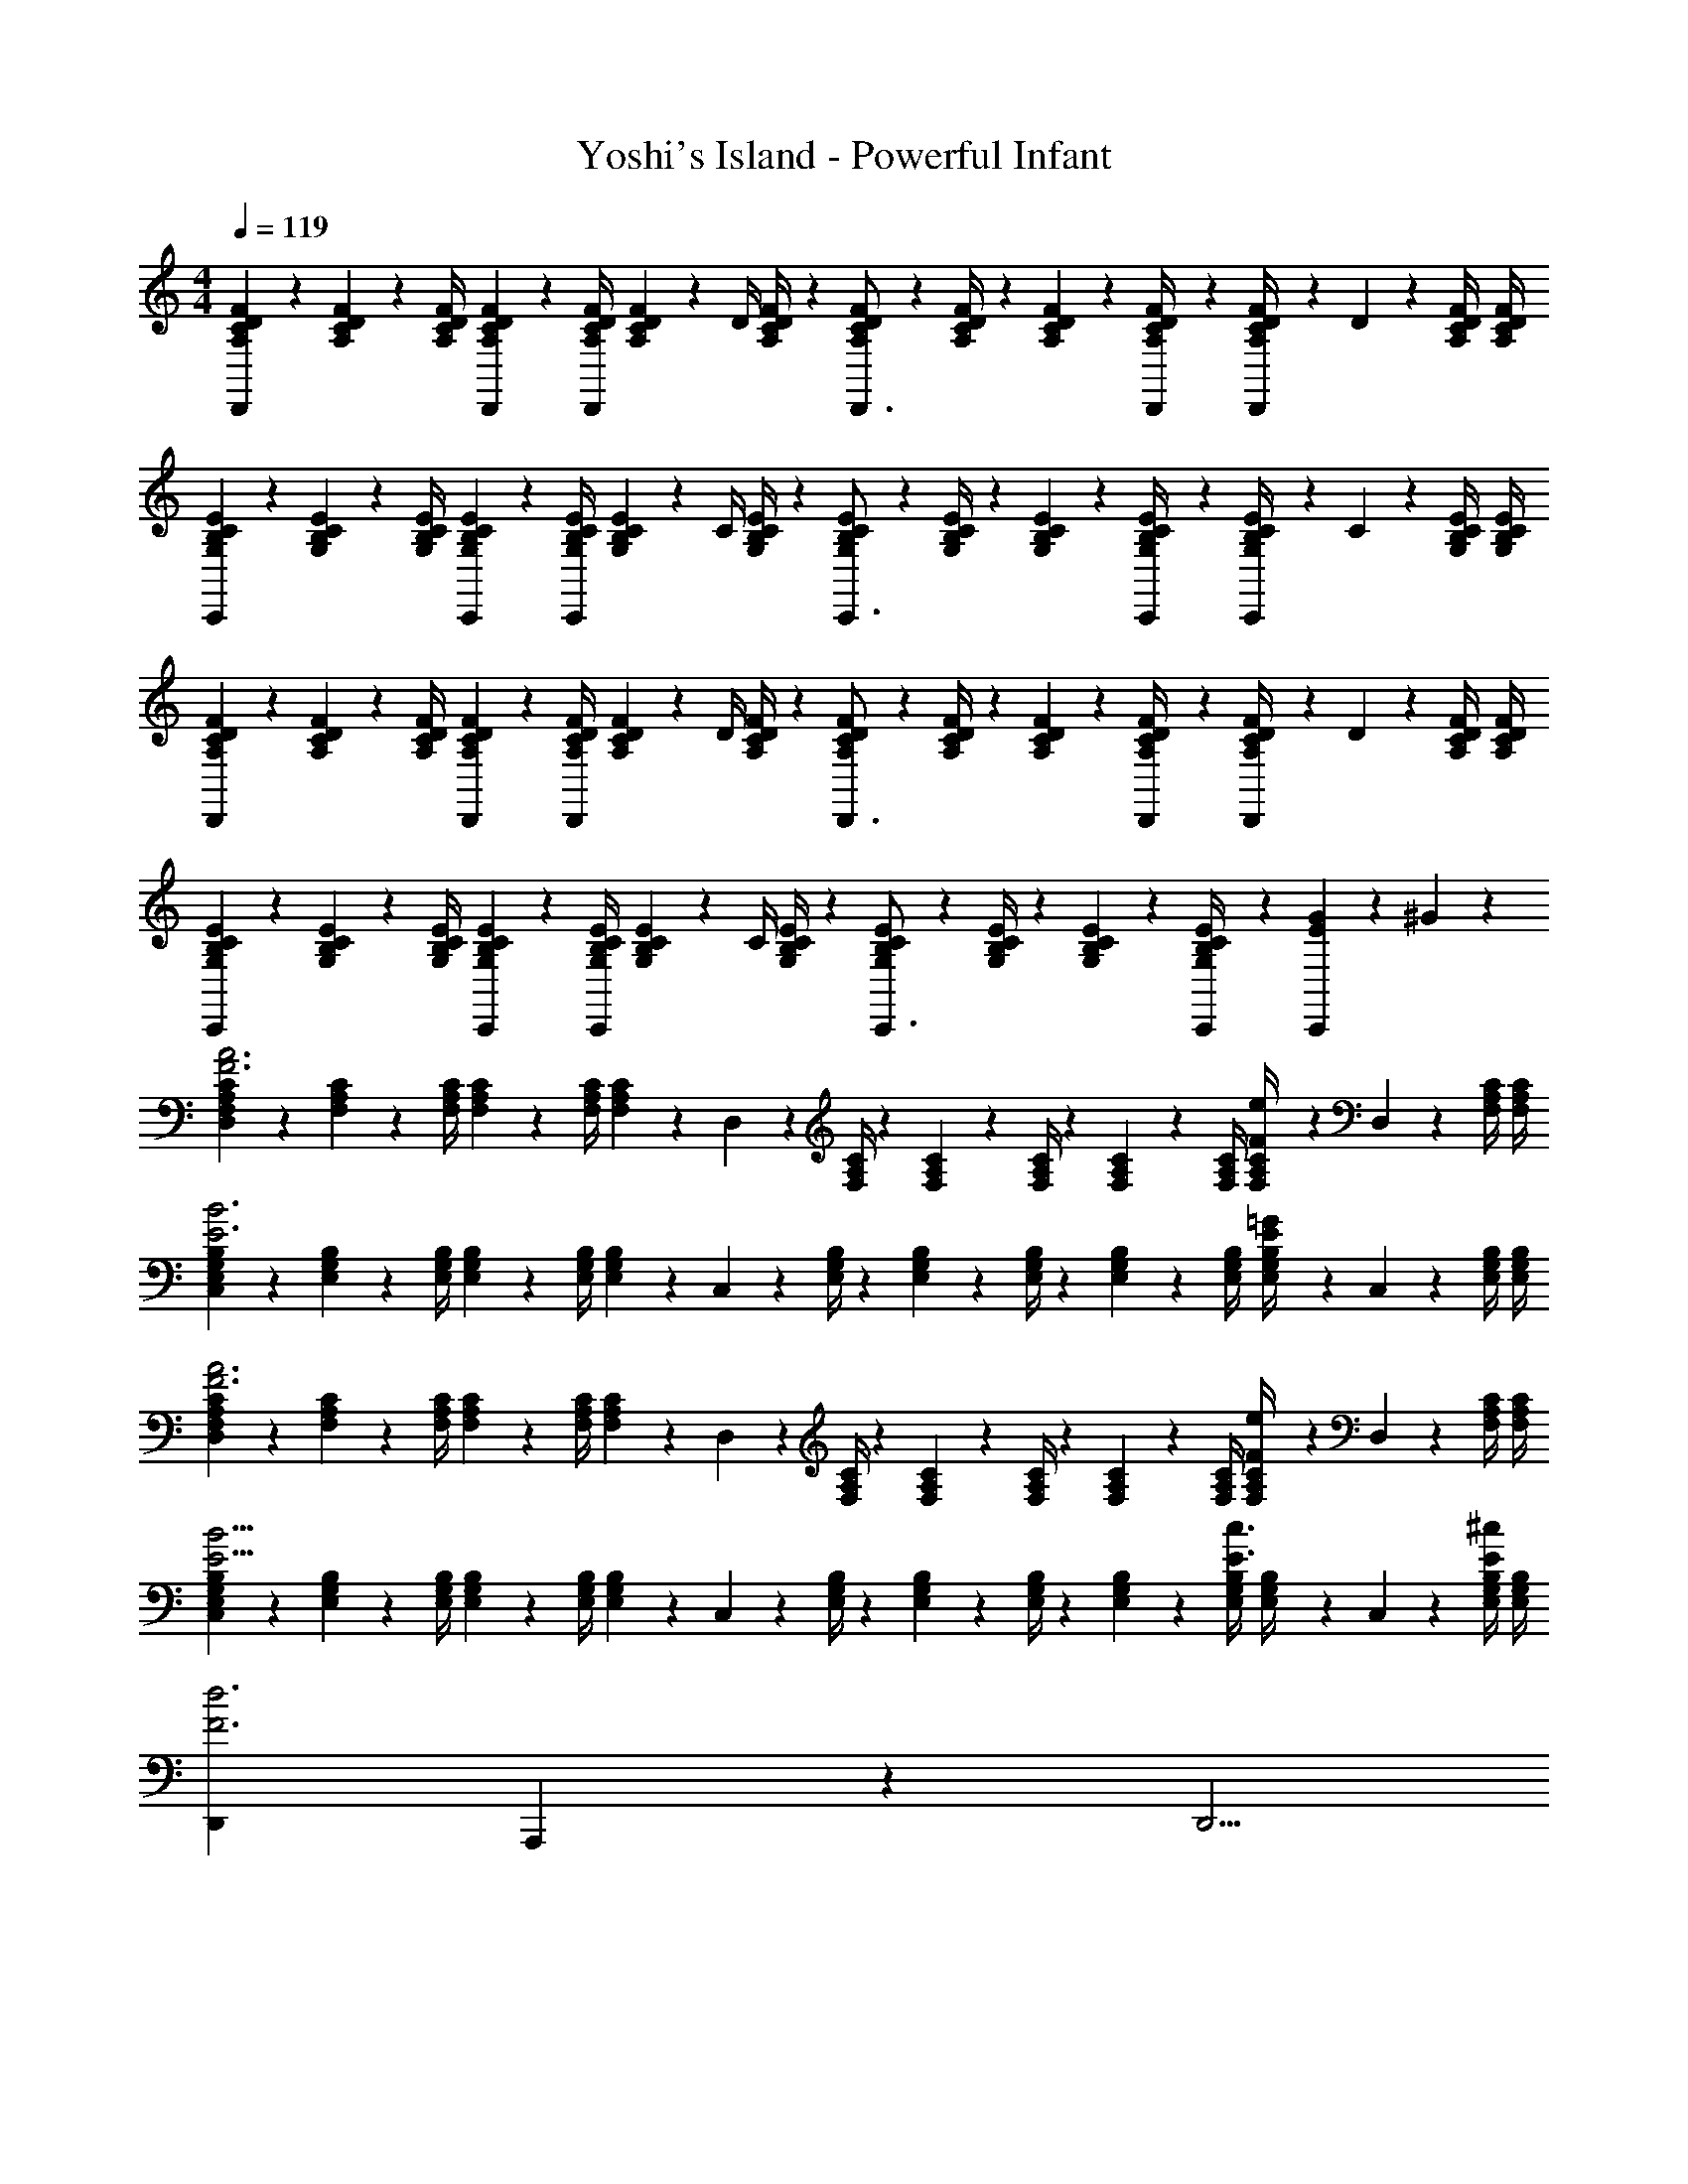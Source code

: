X: 1
T: Yoshi's Island - Powerful Infant
Z: ABC Generated by Starbound Composer
L: 1/4
M: 4/4
Q: 1/4=119
K: C
[A,5/18C5/18D5/18F5/18D,,7/9] z/72 [A,/10C/10D/10F/10] z61/437 [z71/288A,/4C/4D/4F/4] [A,/10C/10D/10F/10D,,/10] z163/1032 [z55/224A,/4C/4D/4F/4D,,] [A,/12C/12D/12F/12] z32/187 [z61/252D/4] [A,/4C/4D/4F/4] z/126 [A,3/28C3/28D3/28F3/28D,,3/4] z17/126 [A,/4C/4D/4F/4] z/126 [A,/12C/12D/12F/12] z11/84 [D,,/10A,/4C/4D/4F/4] z3/20 [A,2/9C/4D/4F/4D,,] z/36 D/12 z/6 [A,/4C/4D/4F/4] [A,/4C/4D/4F/4] 
[G,2/7B,2/7C2/7E2/7C,,7/9] z/168 [G,/10B,/10C/10E/10] z61/437 [z71/288G,/4B,/4C/4E/4] [G,/10B,/10C/10E/10C,,/10] z163/1032 [z55/224G,/4B,/4C/4E/4C,,] [G,/12B,/12C/12E/12] z32/187 [z61/252C/4] [G,/4B,/4C/4E/4] z/126 [G,3/28B,3/28C3/28E3/28C,,3/4] z17/126 [G,/4B,/4C/4E/4] z/126 [G,/12B,/12C/12E/12] z11/84 [C,,/10G,/4B,/4C/4E/4] z3/20 [G,2/9B,/4C/4E/4C,,] z/36 C/12 z/6 [G,/4B,/4C/4E/4] [G,/4B,/4C/4E/4] 
[A,2/7C2/7D2/7F2/7D,,7/9] z/168 [A,/10C/10D/10F/10] z61/437 [z71/288A,/4C/4D/4F/4] [A,/10C/10D/10F/10D,,/10] z163/1032 [z55/224A,/4C/4D/4F/4D,,] [A,/12C/12D/12F/12] z32/187 [z61/252D/4] [A,/4C/4D/4F/4] z/126 [A,3/28C3/28D3/28F3/28D,,3/4] z17/126 [A,/4C/4D/4F/4] z/126 [A,/12C/12D/12F/12] z11/84 [D,,/10A,/4C/4D/4F/4] z3/20 [A,2/9C/4D/4F/4D,,] z/36 D/12 z/6 [A,/4C/4D/4F/4] [A,/4C/4D/4F/4] 
[G,2/7B,2/7C2/7E2/7C,,7/9] z/168 [G,/10B,/10C/10E/10] z61/437 [z71/288G,/4B,/4C/4E/4] [G,/10B,/10C/10E/10C,,/10] z163/1032 [z55/224G,/4B,/4C/4E/4C,,] [G,/12B,/12C/12E/12] z32/187 [z61/252C/4] [G,/4B,/4C/4E/4] z/126 [G,3/28B,3/28C3/28E3/28C,,3/4] z17/126 [G,/4B,/4C/4E/4] z/126 [G,/12B,/12C/12E/12] z11/84 [C,,/10G,2/9B,2/9C/4E/4] z3/20 [G13/28EC,,] z/28 ^G13/28 z/28 
[D,5/18F,2/7A,2/7C2/7F3A3] z/72 [F,/10A,/10C/10] z61/437 [z71/288F,/4A,/4C/4] [F,/10A,/10C/10] z163/1032 [z55/224F,/4A,/4C/4] [A,/14F,/12C/12] z41/224 D,2/9 z5/252 [F,/4A,/4C/4] z/126 [F,3/28A,3/28C3/28] z17/126 [F,/4A,/4C/4] z/126 [F,/12A,/12C/12] z11/84 [F,/4A,/4C/4] [F,2/9A,2/9C/4Fe] z/36 D,/12 z/6 [F,/4A,/4C/4] [F,/4A,/4C/4] 
[C,5/18E,2/7G,2/7B,2/7E3B3] z/72 [E,/10G,/10B,/10] z61/437 [z71/288E,/4G,/4B,/4] [E,/10G,/10B,/10] z163/1032 [z55/224E,/4G,/4B,/4] [G,/14E,/12B,/12] z41/224 C,2/9 z5/252 [E,/4G,/4B,/4] z/126 [E,3/28G,3/28B,3/28] z17/126 [E,/4G,/4B,/4] z/126 [E,/12G,/12B,/12] z11/84 [E,/4G,/4B,/4] [E,2/9G,2/9B,/4E=G] z/36 C,/12 z/6 [E,/4G,/4B,/4] [E,/4G,/4B,/4] 
[D,5/18F,2/7A,2/7C2/7F3A3] z/72 [F,/10A,/10C/10] z61/437 [z71/288F,/4A,/4C/4] [F,/10A,/10C/10] z163/1032 [z55/224F,/4A,/4C/4] [A,/14F,/12C/12] z41/224 D,2/9 z5/252 [F,/4A,/4C/4] z/126 [F,3/28A,3/28C3/28] z17/126 [F,/4A,/4C/4] z/126 [F,/12A,/12C/12] z11/84 [F,/4A,/4C/4] [F,2/9A,2/9C/4Fe] z/36 D,/12 z/6 [F,/4A,/4C/4] [F,/4A,/4C/4] 
[C,5/18E,2/7G,2/7B,2/7E11/4B11/4] z/72 [E,/10G,/10B,/10] z61/437 [z71/288E,/4G,/4B,/4] [E,/10G,/10B,/10] z163/1032 [z55/224E,/4G,/4B,/4] [G,/14E,/12B,/12] z41/224 C,2/9 z5/252 [E,/4G,/4B,/4] z/126 [E,3/28G,3/28B,3/28] z17/126 [E,/4G,/4B,/4] z/126 [E,/12G,/12B,/12] z11/84 [E,/4G,/4B,/4E3/4c3/4] [E,2/9G,2/9B,/4] z/36 C,/12 z/6 [E,/4G,/4B,/4^c/2E15/28] [E,/4G,/4B,/4] 
[D,,7/9F3d3] A,,,5/7 z11/252 [z27/28D,,5/4] 
Q: 1/4=118
z/4 A,,,/4 [A,,,3/16ea] z5/16 
Q: 1/4=117
D,,/5 z3/10 
Q: 1/4=119
[C,,7/9E2G2e2] G,,,5/7 z11/252 [z/2C,,5/4] [z5/7E=c] G,,,/4 [G,,,3/16E^c] z5/16 C,,/5 z3/10 
[D,,7/9F3A3d3] A,,,5/7 z11/252 [z27/28D,,5/4] 
Q: 1/4=118
z/4 A,,,/4 [A,,,3/16ea] z5/16 
Q: 1/4=117
D,,/5 z3/10 
Q: 1/4=119
[C,,7/9E2G2e2] G,,,5/7 z11/252 [z/2C,,5/4] [z5/7eb] G,,,/4 [G,,,3/16=cg] z5/16 C,,/5 z3/10 
[D,,7/9d3/2a3/2] A,,,5/7 z11/252 [d13/28f/2D,,5/4] z/28 [z13/28B21/32e21/32] 
Q: 1/4=118
z5/28 [z/14B5/8d2/3] A,,,/4 A,,,3/16 z5/32 [z5/32A11/18c13/20] 
Q: 1/4=117
D,,/5 z3/10 
Q: 1/4=119
[C,,7/9G2B2] G,,,5/7 z11/252 [z/2C,,5/4] [z5/7EG] G,,/4 [G,,3/16E^G] z5/16 G,,,/5 z3/10 
[D,,7/9F3A3] A,,,5/7 z11/252 [z17/14D,,5/4] A,,,/4 [A,,,3/16Fe] z5/16 D,,/5 z3/10 
[C,,7/9E11/4B11/4] G,,,5/7 z11/252 [z187/252C,,3/4] G,,/12 z7/18 [G,,/10=G/4E3/4c3/4] z3/20 [G,,3/16G15/28] z5/16 [G,,/12E15/28^F15/28^c15/28] z/6 A,,,/10 z3/20 
[D,,7/9=F3d3] A,,,5/7 z11/252 [z27/28D,,5/4] 
Q: 1/4=118
z/4 A,,,/4 [A,,,3/16ea] z5/16 
Q: 1/4=117
D,,/5 z3/10 
Q: 1/4=119
[C,,7/9E2G2e2] G,,,5/7 z11/252 [z/2C,,5/4] [z5/7E=c] G,,,/4 [G,,,3/16E^c] z5/16 C,,/5 z3/10 
[D,,7/9F3A3d3] A,,,5/7 z11/252 [z27/28D,,5/4] 
Q: 1/4=118
z/4 A,,,/4 [A,,,3/16ea] z5/16 
Q: 1/4=117
D,,/5 z3/10 
Q: 1/4=119
[C,,7/9E2G2e2] G,,,5/7 z11/252 [z/2C,,5/4] [z5/7eb] G,,,/4 [G,,,3/16=cg] z5/16 C,,/5 z3/10 
[D,,7/9d3/2a3/2] A,,,5/7 z11/252 [d13/28f/2D,,5/4] z/28 [z13/28B21/32e21/32] 
Q: 1/4=118
z5/28 [z/14B5/8d2/3] A,,,/4 A,,,3/16 z5/32 [z5/32A11/18c13/20] 
Q: 1/4=117
D,,/5 z3/10 
Q: 1/4=119
[C,,7/9G2B2] G,,,5/7 z11/252 [z/2C,,5/4] [z5/7EG] G,,/4 [G,,3/16E^G] z5/16 G,,,/5 z3/10 
[D,,7/9F3A3] A,,,5/7 z11/252 [z17/14D,,5/4] A,,,/4 [A,,,3/16Fe] z5/16 D,,/5 z3/10 
[C,,7/9E11/4B11/4] G,,,5/7 z11/252 [z187/252C,,3/4] G,,/12 z7/18 [G,,/10=G/4E3/4c3/4] z3/20 [G,,3/16G15/28] z5/16 [G,,/12E15/28^F15/28^c15/28] z/6 A,,,/10 
